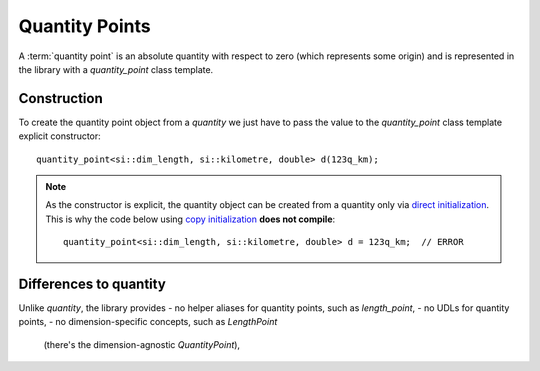.. namespace:: units

Quantity Points
===============

A :term:`quantity point` is an absolute quantity with respect to zero
(which represents some origin) and is represented in the library with a
`quantity_point` class template.


Construction
------------

To create the quantity point object from a `quantity` we just have to pass
the value to the `quantity_point` class template explicit constructor::

    quantity_point<si::dim_length, si::kilometre, double> d(123q_km);

.. note::

    As the constructor is explicit, the quantity object can be created from
    a quantity only via
    `direct initialization <https://en.cppreference.com/w/cpp/language/direct_initialization>`_.
    This is why the code below using
    `copy initialization <https://en.cppreference.com/w/cpp/language/copy_initialization>`_
    **does not compile**::

        quantity_point<si::dim_length, si::kilometre, double> d = 123q_km;  // ERROR


Differences to quantity
-----------------------

Unlike `quantity`, the library provides
- no helper aliases for quantity points, such as `length_point`,
- no UDLs for quantity points,
- no dimension-specific concepts, such as `LengthPoint`
  (there's the dimension-agnostic `QuantityPoint`),

